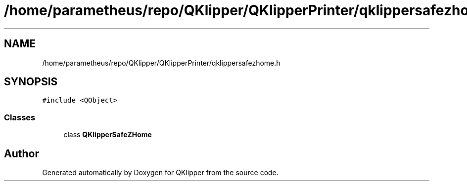 .TH "/home/parametheus/repo/QKlipper/QKlipperPrinter/qklippersafezhome.h" 3 "Version 0.2" "QKlipper" \" -*- nroff -*-
.ad l
.nh
.SH NAME
/home/parametheus/repo/QKlipper/QKlipperPrinter/qklippersafezhome.h
.SH SYNOPSIS
.br
.PP
\fC#include <QObject>\fP
.br

.SS "Classes"

.in +1c
.ti -1c
.RI "class \fBQKlipperSafeZHome\fP"
.br
.in -1c
.SH "Author"
.PP 
Generated automatically by Doxygen for QKlipper from the source code\&.
